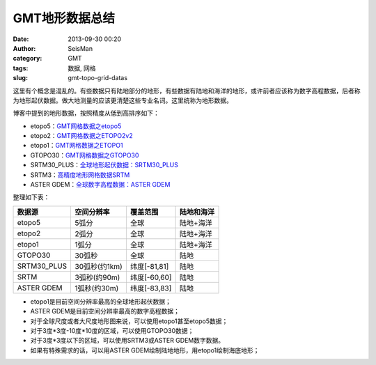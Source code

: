 GMT地形数据总结
###############

:date: 2013-09-30 00:20
:author: SeisMan
:category: GMT
:tags: 数据, 网格
:slug: gmt-topo-grid-datas

这里有个概念是混乱的。有些数据只有陆地部分的地形，有些数据有陆地和海洋的地形，或许前者应该称为数字高程数据，后者称为地形起伏数据。做大地测量的应该更清楚这些专业名词。这里统称为地形数据。

博客中提到的地形数据，按照精度从低到高排序如下：

-  etopo5：\ `GMT网格数据之etopo5 <{filename}/GMT/2013-08-10_etopo5-of-gmt-grid.rst>`_
-  etopo2：\ `GMT网格数据之ETOPO2v2 <{filename}/GMT/2013-08-11_etopo2v2-of-gmt-grid.rst>`_
-  etopo1：\ `GMT网格数据之ETOPO1 <{filename}/GMT/2013-08-11_etopo1-of-gmt-grid.rst>`_
-  GTOPO30：\ `GMT网格数据之GTOPO30 <{filename}/GMT/2013-08-11_gtopo30-of-gmt-grid.rst>`_
-  SRTM30\_PLUS：\ `全球地形起伏数据：SRTM30\_PLUS <{filename}/GMT/2013-12-31_srtm30_plus.rst>`_
-  SRTM3：\ `高精度地形网格数据SRTM <{filename}/GMT/2013-09-29_srtm.rst>`_
-  ASTER GDEM：\ `全球数字高程数据：ASTER GDEM <{filename}/GMT/2014-01-12_aster-gdem.rst>`_

整理如下表：

+----------------+-----------------+----------------+--------------+
| 数据源         | 空间分辨率      | 覆盖范围       | 陆地和海洋   |
+================+=================+================+==============+
| etopo5         | 5弧分           | 全球           | 陆地+海洋    |
+----------------+-----------------+----------------+--------------+
| etopo2         | 2弧分           | 全球           | 陆地+海洋    |
+----------------+-----------------+----------------+--------------+
| etopo1         | 1弧分           | 全球           | 陆地+海洋    |
+----------------+-----------------+----------------+--------------+
| GTOPO30        | 30弧秒          | 全球           | 陆地         |
+----------------+-----------------+----------------+--------------+
| SRTM30\_PLUS   | 30弧秒(约1km)   | 纬度[-81,81]   | 陆地         |
+----------------+-----------------+----------------+--------------+
| SRTM           | 3弧秒(约90m)    | 纬度[-60,60]   | 陆地         |
+----------------+-----------------+----------------+--------------+
| ASTER GDEM     | 1弧秒(约30m)    | 纬度[-83,83]   | 陆地         |
+----------------+-----------------+----------------+--------------+

-  etopo1是目前空间分辨率最高的全球地形起伏数据；
-  ASTER GDEM是目前空间分辨率最高的数字高程数据；
-  对于全球尺度或者大尺度地形图来说，可以使用etopo1甚至etopo5数据；
-  对于3度\*3度-10度\*10度的区域，可以使用GTOPO30数据；
-  对于3度\*3度以下的区域，可以使用SRTM3或ASTER GDEM数字数据。
-  如果有特殊需求的话，可以用ASTER GDEM绘制陆地地形，用etopo1绘制海底地形；

